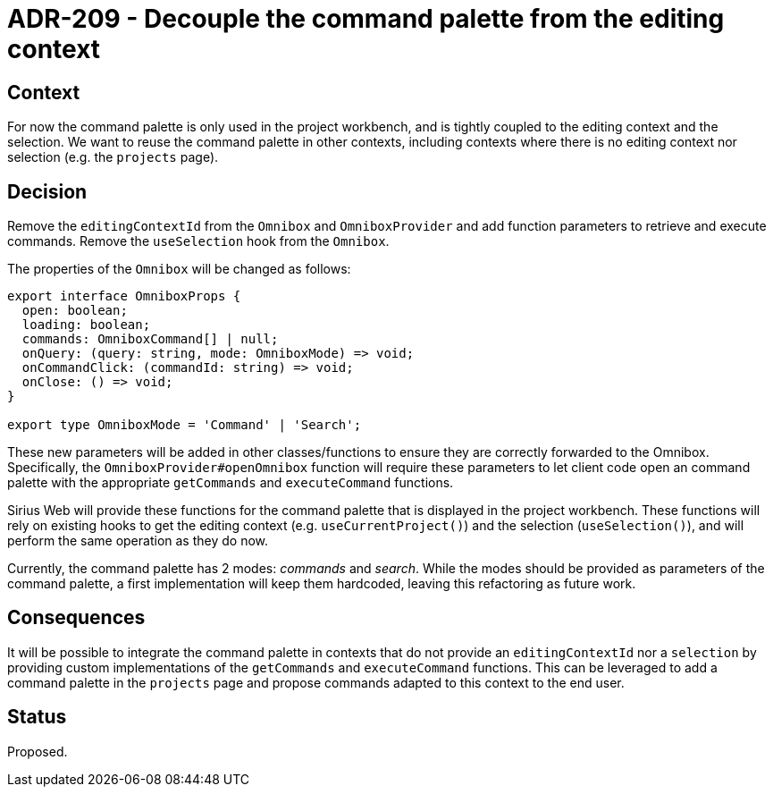 = ADR-209 - Decouple the command palette from the editing context

== Context

For now the command palette is only used in the project workbench, and is tightly coupled to the editing context and the selection.
We want to reuse the command palette in other contexts, including contexts where there is no editing context nor selection (e.g. the `projects` page).

== Decision

Remove the `editingContextId` from the `Omnibox` and `OmniboxProvider` and add function parameters to retrieve and execute commands.
Remove the `useSelection` hook from the `Omnibox`.

The properties of the `Omnibox` will be changed as follows:

[source, typescript]
----
export interface OmniboxProps {
  open: boolean;
  loading: boolean;
  commands: OmniboxCommand[] | null;
  onQuery: (query: string, mode: OmniboxMode) => void;
  onCommandClick: (commandId: string) => void;
  onClose: () => void;
}

export type OmniboxMode = 'Command' | 'Search';
----

These new parameters will be added in other classes/functions to ensure they are correctly forwarded to the Omnibox.
Specifically, the `OmniboxProvider#openOmnibox` function will require these parameters to let client code open an command palette with the appropriate `getCommands` and `executeCommand` functions.

Sirius Web will provide these functions for the command palette that is displayed in the project workbench.
These functions will rely on existing hooks to get the editing context (e.g. `useCurrentProject()`) and the selection (`useSelection()`), and will perform the same operation as they do now.

Currently, the command palette has 2 modes: _commands_ and _search_. 
While the modes should be provided as parameters of the command palette, a first implementation will keep them hardcoded, leaving this refactoring as future work.


== Consequences

It will be possible to integrate the command palette in contexts that do not provide an `editingContextId` nor a `selection` by providing custom implementations of the `getCommands` and `executeCommand` functions.
This can be leveraged to add a command palette in the `projects` page and propose commands adapted to this context to the end user.

== Status

Proposed.
